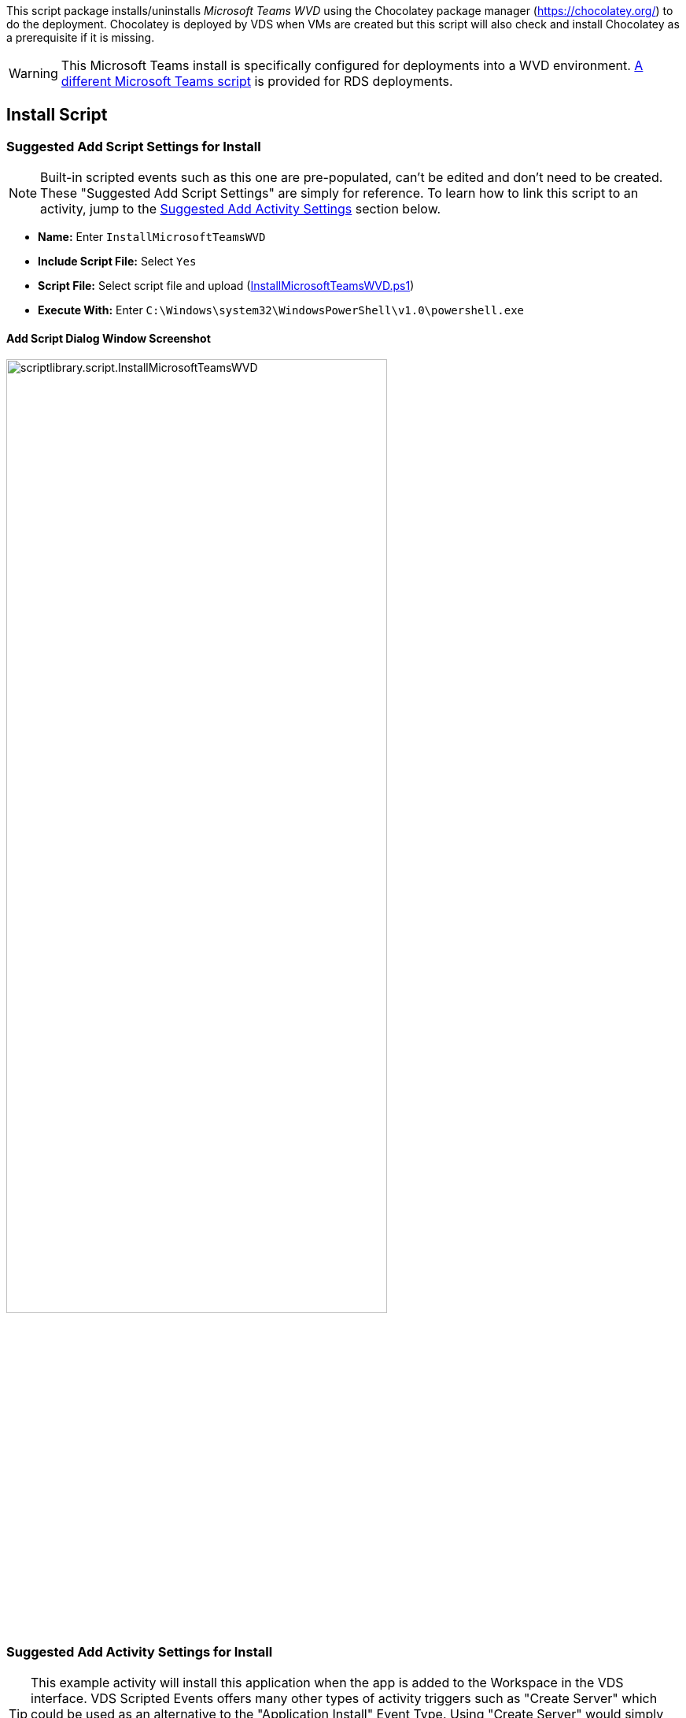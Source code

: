 ////

Comments Sections:
Used in:
sub.scriptlibrary.MicrosoftTeamsWVD.adoc

////
This script package installs/uninstalls _Microsoft Teams WVD_ using the Chocolatey package manager (https://chocolatey.org/) to do the deployment. Chocolatey is deployed by VDS when VMs are created but this script will also check and install Chocolatey as a prerequisite if it is missing.

WARNING: This Microsoft Teams install is specifically configured for deployments into a WVD environment. link:scriptlibrary.MicrosoftTeams.html[A different Microsoft Teams script] is provided for RDS deployments.

== Install Script

=== Suggested Add Script Settings for Install

NOTE: Built-in scripted events such as this one are pre-populated, can't be edited and don't need to be created. These "Suggested Add Script Settings" are simply for reference. To learn how to link this script to an activity, jump to the link:#anchor1[Suggested Add Activity Settings] section below.

* *Name:* Enter `InstallMicrosoftTeamsWVD`
* *Include Script File:* Select `Yes`
* *Script File:* Select script file and upload (link:https://docs.netapp.com/us-en/virtual-desktop-service/scripts/InstallMicrosoftTeamsWVD.ps1[InstallMicrosoftTeamsWVD.ps1])
* *Execute With:* Enter `C:\Windows\system32\WindowsPowerShell\v1.0\powershell.exe`

==== Add Script Dialog Window Screenshot

image::scriptlibrary.script.InstallMicrosoftTeamsWVD.png[width=75%]

=== [[anchor1]]Suggested Add Activity Settings for Install

TIP: This example activity will install this application when the app is added to the Workspace in the VDS interface. VDS Scripted Events offers many other types of activity triggers such as "Create Server" which could be used as an alternative to the "Application Install" Event Type. Using "Create Server" would simply run this app install against all newly created VMs in VDS. "Create Server" and other triggers are documented and can be explored link:Management.Scripted_Events.scripted_events.html[here].

NOTE: In order for a script in the repository to take any action, an activity must be created to associate that script with a selected trigger. In this case, the activity will link the existing script to the _Application Install_ trigger. Once configured, the action of adding this application to a workspace (from the _Workspace > Applications_ page in VDS) will trigger this script to install this application on all appropriate session hosts in the selected deployment.

.To create an Activity and link this script to an action:
. Navigate to the Scripted Events section in VDS
. Under _Activities_ click _+ Add Activity_
. In the opened dialog window enter the following information:
* *Name:* Enter `InstallMicrosoftTeamsWVD`
* *Description:* Optionally enter a description
* *Deployment* Select the desired deployment from dropdown
* *Script:* Select `InstallMicrosoftTeamsWVD` from the dropdown
* *Arguments:* Leave blank
* *Enabled checkbox:* `Check` the box
* *Event Type:* Select `Application Install` from dropdown
* *Application:* Select `Microsoft Teams WVD` from dropdown
* *Shortcut Path:* Enter `\\shortcut\Microsoft Teams WVD.lnk`

==== Add Activity Dialog Window Screenshot
image::scriptlibrary.activity.InstallMicrosoftTeamsWVD.png[width=75%]

== Uninstall Script

=== Suggested Add Script Settings for Uninstall

NOTE: Built-in scripted events such as this one are pre-populated, can't be edited and don't need to be created. These "Suggested Add Script Settings" are simply for reference. To learn how to link this script to an activity, jump to the link:#anchor2[Suggested Add Activity Settings] section below.

* *Name:* Enter `UninstallMicrosoftTeamsWVD`
* *Include Script File:* Select `Yes`
* *Script File:* Select script file and upload (link:https://docs.netapp.com/us-en/virtual-desktop-service/scripts/UninstallMicrosoftTeamsWVD.ps1[UninstallMicrosoftTeamsWVD.ps1])
* *Execute With:* Enter `C:\Windows\system32\WindowsPowerShell\v1.0\powershell.exe`

==== Add Script Dialog Window Screenshot
image::scriptlibrary.script.UninstallMicrosoftTeamsWVD.png[width=75%]

=== [[anchor2]]Suggested Add Activity Settings for Uninstall

NOTE: In order for a script in the repository to take any action, an activity must be created to associate that script with a selected trigger. In this case, the activity will link the existing script to the _Application Install_ trigger. Once configured, the action of adding this application to a workspace (from the _Workspace > Applications_ page in VDS) will trigger this script to install this application on all appropriate session hosts in the selected deployment.

.To create an Activity and link this script to an action:
. Navigate to the Scripted Events section in VDS
. Under _Activities_ click _+ Add Activity_
. In the opened dialog window enter the following information:
* *Name:* Enter `UninstallMicrosoftTeamsWVD`
* *Description:* Optionally enter a description
* *Deployment* Select the desired deployment from dropdown
* *Script:* Select `UninstallMicrosoftTeamsWVD` from the dropdown
* *Arguments:* Leave blank
* *Enabled checkbox:* `Check` the box
* *Event Type:* Select `Application Uninstall` from dropdown
* *Application:* Select `Microsoft Teams WVD` from dropdown
* *Shortcut Path:* Enter `\\shortcut\Microsoft Teams WVD.lnk`

==== Add Activity Dialog Window Screenshot
image::scriptlibrary.activity.UninstallMicrosoftTeamsWVD.png[width=75%]
